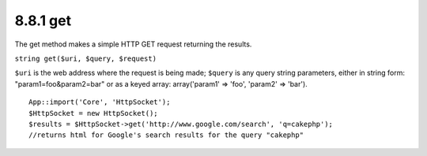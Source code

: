 8.8.1 get
---------

The get method makes a simple HTTP GET request returning the
results.

``string get($uri, $query, $request)``

``$uri`` is the web address where the request is being made;
``$query`` is any query string parameters, either in string form:
"param1=foo&param2=bar" or as a keyed array: array('param1' =>
'foo', 'param2' => 'bar').

::

    App::import('Core', 'HttpSocket');
    $HttpSocket = new HttpSocket();
    $results = $HttpSocket->get('http://www.google.com/search', 'q=cakephp');  
    //returns html for Google's search results for the query "cakephp"
